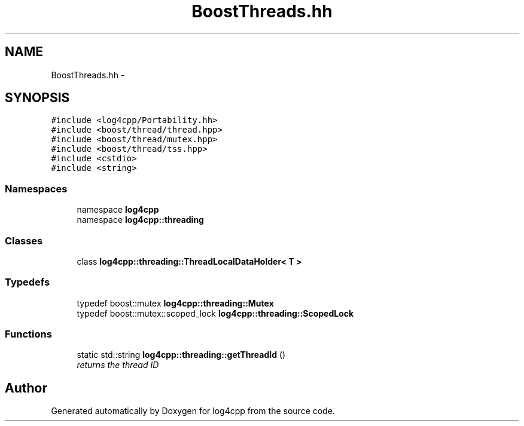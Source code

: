 .TH "BoostThreads.hh" 3 "3 Oct 2012" "Version 1.0" "log4cpp" \" -*- nroff -*-
.ad l
.nh
.SH NAME
BoostThreads.hh \- 
.SH SYNOPSIS
.br
.PP
\fC#include <log4cpp/Portability.hh>\fP
.br
\fC#include <boost/thread/thread.hpp>\fP
.br
\fC#include <boost/thread/mutex.hpp>\fP
.br
\fC#include <boost/thread/tss.hpp>\fP
.br
\fC#include <cstdio>\fP
.br
\fC#include <string>\fP
.br

.SS "Namespaces"

.in +1c
.ti -1c
.RI "namespace \fBlog4cpp\fP"
.br
.ti -1c
.RI "namespace \fBlog4cpp::threading\fP"
.br
.in -1c
.SS "Classes"

.in +1c
.ti -1c
.RI "class \fBlog4cpp::threading::ThreadLocalDataHolder< T >\fP"
.br
.in -1c
.SS "Typedefs"

.in +1c
.ti -1c
.RI "typedef boost::mutex \fBlog4cpp::threading::Mutex\fP"
.br
.ti -1c
.RI "typedef boost::mutex::scoped_lock \fBlog4cpp::threading::ScopedLock\fP"
.br
.in -1c
.SS "Functions"

.in +1c
.ti -1c
.RI "static std::string \fBlog4cpp::threading::getThreadId\fP ()"
.br
.RI "\fIreturns the thread ID \fP"
.in -1c
.SH "Author"
.PP 
Generated automatically by Doxygen for log4cpp from the source code.
